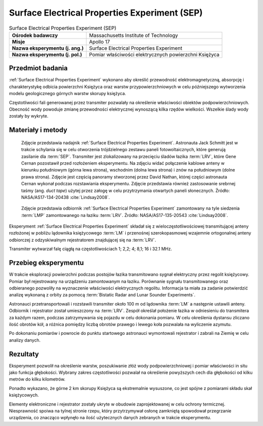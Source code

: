 .. _Surface Electrical Properties Experiment:

**********************************************
Surface Electrical Properties Experiment (SEP)
**********************************************


.. csv-table:: Surface Electrical Properties Experiment (SEP)
    :stub-columns: 1

    "Ośrodek badawczy", "Massachusetts Institute of Technology"
    "Misje", "Apollo 17"
    "Nazwa eksperymentu (j. ang.)", "Surface Electrical Properties Experiment"
    "Nazwa eksperymentu (j. pol.)", "Pomiar właściwości elektrycznych powierzchni Księżyca"


Przedmiot badania
=================
:ref:`Surface Electrical Properties Experiment` wykonano aby określić przewodność elektromagnetyczną, absorpcję i charakterystykę odbicia powierzchni Księżyca oraz warstw przypowierzchniowych w celu późniejszego wytworzenia modelu geologicznego górnych warstw skorupy księżyca.

Częstotliwości fali generowanej przez transmiter pozwalały na określenie właściwości obiektów podpowierzchniowych. Obecność wody powoduje zmianę przewodności elektrycznej wynoszącą kilka rzędów wielkości. Wszelkie ślady wody zostały by wykryte.


Materiały i metody
==================
.. figure:: img/alsep-SEP-transmitter.jpg
    :name: figure-alsep-SEP-transmitter

    Zdjęcie przedstawia nadajnik :ref:`Surface Electrical Properties Experiment`. Astronauta Jack Schmitt jest w trakcie schylania się w celu otworzenia trójdzielnego zestawu paneli fotowoltaicznych, które generują zasilanie dla :term:`SEP`. Transmiter jest zlokalizowany na przecięciu śladów łazika :term:`LRV`, które Gene Cernan pozostawił przed rozłożeniem eksperymentu. Na zdjęciu widać połączenie kablowe anteny w kierunku południowym (górna lewa strona), wschodnim (dolna lewa strona) i znów na południowym (dolne prawa strona). Zdjęcie jest częścią panoramy stworzonej przez David Nathan, której części astronauta Cernan wykonał podczas rozstawiania eksperymentu. Zdjęcie przedstawia również zastosowanie srebrnej taśmy (ang. *duct tape*) użytej przez załogę w celu przytrzymania otwartych paneli słonecznych. Źródło: NASA/AS17-134-20438 :cite:`Lindsay2008`.

.. figure:: img/alsep-SEP-receiver.jpg
    :name: figure-alsep-SEP-receiver

    Zdjęcie przedstawia odbiornik :ref:`Surface Electrical Properties Experiment` zamontowany na tyle siedzenia :term:`LMP` zamontowanego na łaziku :term:`LRV`. Źródło: NASA/AS17-135-20543 :cite:`Lindsay2008`.

Eksperyment :ref:`Surface Electrical Properties Experiment` składał się z wieloczęstotliwościowej transmitującej anteny rozłożonej w pobliżu lądownika księżycowego :term:`LM` i przenośnej szerokopasmowej wzajemnie ortogonalnej anteny odbiorczej z odzyskiwalnym rejestratorem znajdującej się na :term:`LRV`.

Transmiter wytwarzał falę ciągłą na częstotliwościach 1; 2,2; 4; 8,1; 16 i 32.1 MHz.


Przebieg eksperymentu
=====================
W trakcie eksploracji powierzchni podczas postojów łazika transmitowano sygnał elektryczny przez regolit księżycowy. Pomiar był rejestrowany na urządzeniu zamontowanym na łaziku. Porównanie sygnału transmitowanego oraz odbieranego pozwoliły na wyznaczenie właściwości elektrycznych regolitu. Informacja ta miała za zadanie potwierdzić analizę wykonaną z orbity za pomocą :term:`Bistatic Radar and Lunar Sounder Experiments`.

Astronauci przetransportowali i rozstawili transmiter około 100 m od lądownika :term:`LM` a następnie ustawili anteny. Odbiornik i rejestrator został umieszczony na :term:`LRV`. Zespół określał położenie łazika w odniesieniu do transmitera za każdym razem, podczas zatrzymywania się pojazdu w celu dokonania pomiaru. W celu określenia dystansu zliczano ilość obrotów kół, a różnica pomiędzy liczbą obrotów prawego i lewego koła pozwalała na wyliczenie azymutu.

Po dokonaniu pomiarów i powrocie do punktu startowego astronauci wymontowali rejestrator i zabrali na Ziemię w celu analizy danych.


Rezultaty
=========
Eksperyment pozwolił na określenie warstw, poszukiwanie złóż wody podpowierzchniowej i pomiar właściwości in situ jako funkcja głębokości. Wybrany zakres częstotliwości pozwalał na określenie powyższych cech dla głębokości od kilku metrów do kilku kilometrów.

Ponadto wykazano, że górne 2 km skorupy Księżyca są ekstremalnie wysuszone, co jest spójne z pomiarami składu skał księżycowych.

Elementy elektroniczne i rejestrator zostały ukryte w obudowie zaprojektowanej w celu ochrony termicznej. Niesprawność spoiwa na tylnej stronie rzepu, który przytrzymywał osłonę zamkniętą spowodował przegrzanie urządzenia, co znacząco wpłynęło na ilość użytecznych danych zebranych w trakcie eksperymentu.

